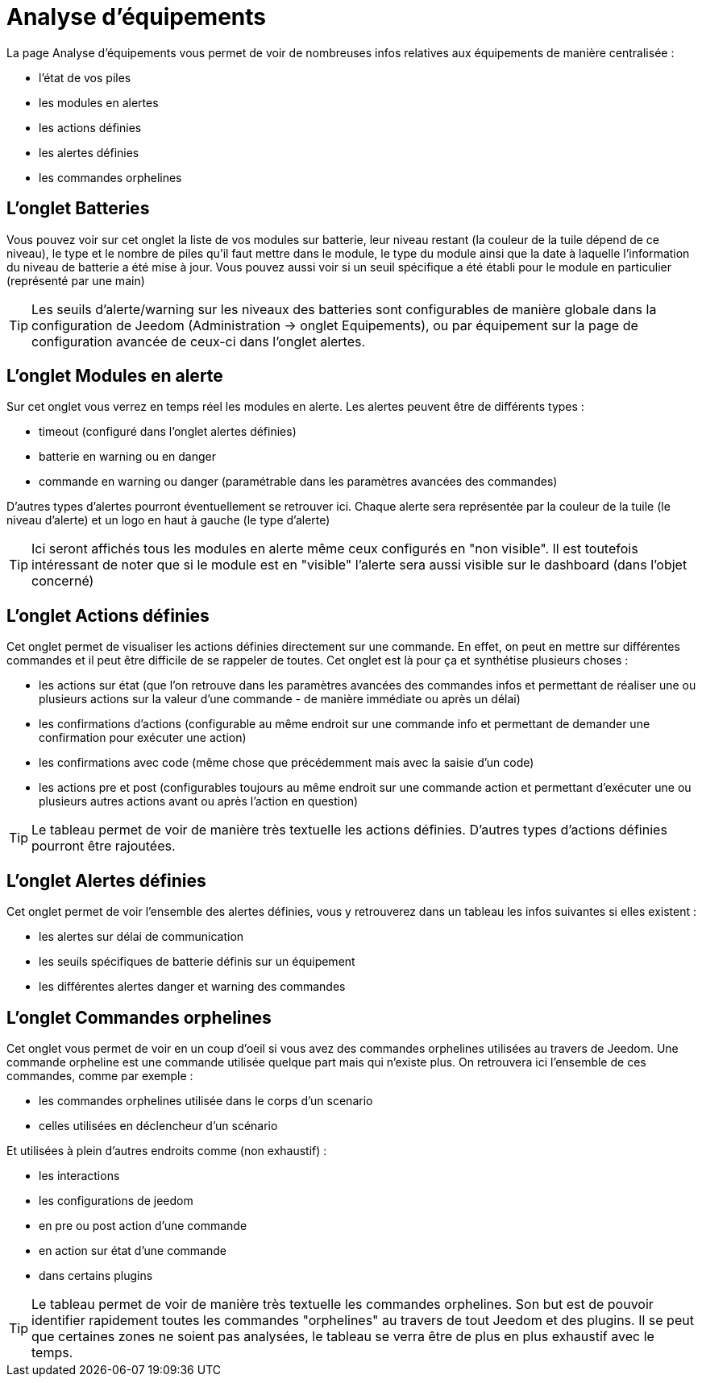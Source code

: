 = Analyse d'équipements

La page Analyse d'équipements vous permet de voir de nombreuses infos relatives aux équipements de manière centralisée :

* l'état de vos piles
* les modules en alertes
* les actions définies
* les alertes définies
* les commandes orphelines

== L'onglet Batteries

Vous pouvez voir sur cet onglet la liste de vos modules sur batterie, leur niveau restant (la couleur de la tuile dépend de ce niveau), le type et le nombre de piles qu'il faut mettre dans le module, le type du module ainsi que la date à laquelle l'information du niveau de batterie a été mise à jour. Vous pouvez aussi voir si un seuil spécifique a été établi pour le module en particulier (représenté par une main)

[TIP]
Les seuils d'alerte/warning sur les niveaux des batteries sont configurables de manière globale dans la configuration de Jeedom (Administration -> onglet Equipements), ou par équipement sur la page de configuration avancée de ceux-ci dans l'onglet alertes.


== L'onglet Modules en alerte

Sur cet onglet vous verrez en temps réel les modules en alerte. Les alertes peuvent être de différents types :

* timeout (configuré dans l'onglet alertes définies)
* batterie en warning ou en danger
* commande en warning ou danger (paramétrable dans les paramètres avancées des commandes)

D'autres types d'alertes pourront éventuellement se retrouver ici. Chaque alerte sera représentée par la couleur de la tuile (le niveau d'alerte) et un logo en haut à gauche (le type d'alerte)

[TIP]
Ici seront affichés tous les modules en alerte même ceux configurés en "non visible". Il est toutefois intéressant de noter que si le module est en "visible" l'alerte sera aussi visible sur le dashboard (dans l'objet concerné)

== L'onglet Actions définies

Cet onglet permet de visualiser les actions définies directement sur une commande. En effet, on peut en mettre sur différentes commandes et il peut être difficile de se rappeler de toutes. Cet onglet est là pour ça et synthétise plusieurs choses :

* les actions sur état (que l'on retrouve dans les paramètres avancées des commandes infos et permettant de réaliser une ou plusieurs actions sur la valeur d'une commande - de manière immédiate ou après un délai)
* les confirmations d'actions (configurable au même endroit sur une commande info et permettant de demander une confirmation pour exécuter une action)
* les confirmations avec code (même chose que précédemment mais avec la saisie d'un code)
* les actions pre et post (configurables toujours au même endroit sur une commande action et permettant d'exécuter une ou plusieurs autres actions avant ou après l'action en question)

[TIP]
Le tableau permet de voir de manière très textuelle les actions définies. D'autres types d'actions définies pourront être rajoutées.

== L'onglet Alertes définies

Cet onglet permet de voir l'ensemble des alertes définies, vous y retrouverez dans un tableau les infos suivantes si elles existent :

* les alertes sur délai de communication
* les seuils spécifiques de batterie définis sur un équipement
* les différentes alertes danger et warning des commandes

== L'onglet Commandes orphelines

Cet onglet vous permet de voir en un coup d'oeil si vous avez des commandes orphelines utilisées au travers de Jeedom.
Une commande orpheline est une commande utilisée quelque part mais qui n'existe plus. On retrouvera ici l'ensemble de ces commandes, comme par exemple :

* les commandes orphelines utilisée dans le corps d'un scenario
* celles utilisées en déclencheur d'un scénario

Et utilisées à plein d'autres endroits comme (non exhaustif) :

* les interactions
* les configurations de jeedom
* en pre ou post action d'une commande
* en action sur état d'une commande
* dans certains plugins 

[TIP]
Le tableau permet de voir de manière très textuelle les commandes orphelines. Son but est de pouvoir identifier rapidement toutes les commandes "orphelines" au travers de tout Jeedom et des plugins.
Il se peut que certaines zones ne soient pas analysées, le tableau se verra être de plus en plus exhaustif avec le temps.
